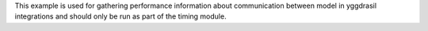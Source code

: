 This example is used for gathering performance information about communication between model in yggdrasil integrations and should only be run as part of the timing module.
